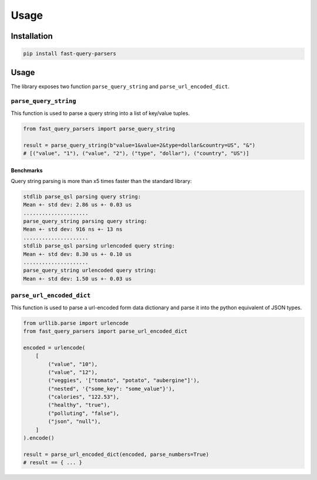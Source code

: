=====
Usage
=====

Installation
------------

.. code-block:: console

   pip install fast-query-parsers

Usage
-----

The library exposes two function ``parse_query_string`` and ``parse_url_encoded_dict``.

``parse_query_string``
~~~~~~~~~~~~~~~~~~~~~~

This function is used to parse a query string into a list of key/value tuples.

.. code-block:: python

   from fast_query_parsers import parse_query_string

   result = parse_query_string(b"value=1&value=2&type=dollar&country=US", "&")
   # [("value", "1"), ("value", "2"), ("type", "dollar"), ("country", "US")]

Benchmarks
^^^^^^^^^^

Query string parsing is more than x5 times faster than the standard library:

.. code-block:: console

   stdlib parse_qsl parsing query string:
   Mean +- std dev: 2.86 us +- 0.03 us
   .....................
   parse_query_string parsing query string:
   Mean +- std dev: 916 ns +- 13 ns
   .....................
   stdlib parse_qsl parsing urlencoded query string:
   Mean +- std dev: 8.30 us +- 0.10 us
   .....................
   parse_query_string urlencoded query string:
   Mean +- std dev: 1.50 us +- 0.03 us

``parse_url_encoded_dict``
~~~~~~~~~~~~~~~~~~~~~~~~~~

This function is used to parse a url-encoded form data dictionary and parse it into the python equivalent of JSON types.

.. code-block:: python

   from urllib.parse import urlencode
   from fast_query_parsers import parse_url_encoded_dict

   encoded = urlencode(
       [
           ("value", "10"),
           ("value", "12"),
           ("veggies", '["tomato", "potato", "aubergine"]'),
           ("nested", '{"some_key": "some_value"}'),
           ("calories", "122.53"),
           ("healthy", "true"),
           ("polluting", "false"),
           ("json", "null"),
       ]
   ).encode()

   result = parse_url_encoded_dict(encoded, parse_numbers=True)
   # result == { ... }

